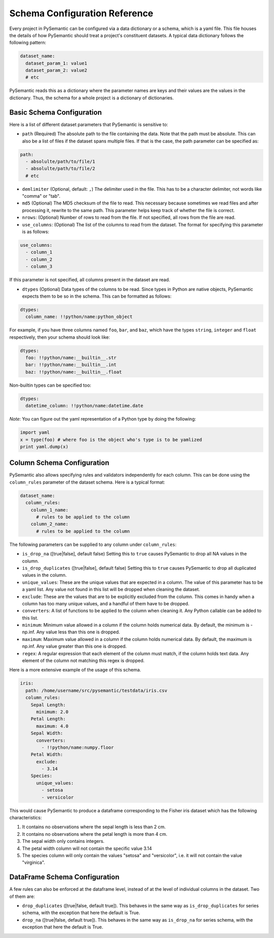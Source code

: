 ==============================
Schema Configuration Reference
==============================

Every project in PySemantic can be configured via a data dictionary or a
schema, which is a yaml file. This file houses the details of how PySemantic
should treat a project's constituent datasets. A typical data dictionary
follows the following pattern:

.. code-block:: yaml

  dataset_name:
    dataset_param_1: value1
    dataset_param_2: value2
    # etc

PySemantic reads this as a dictionary where the parameter names are keys and
their values are the values in the dictionary. Thus, the schema for a whole
project is a dictionary of dictionaries.

--------------------------
Basic Schema Configuration
--------------------------

Here is a list of different dataset parameters that PySemantic is sensitive
to:

* ``path`` (Required) The absolute path to the file containing the data. Note that the path must be absolute. This can also be a list of files if the dataset spans multiple files. If that is the case, the path parameter can be specified as:

.. code-block:: yaml

  path:
    - absolulte/path/to/file/1
    - absolulte/path/to/file/2
    # etc

* ``demlimiter`` (Optional, default: ``,``) The delimiter used in the file. This has to be a character delimiter, not words like "comma" or "tab".

* ``md5`` (Optional) The MD5 checksum of the file to read. This necessary
  because sometimes we read files and after processing it, rewrite to the same
  path. This parameter helps keep track of whether the file is correct.

* ``nrows``: (Optional) Number of rows to read from the file. If not specified, all rows from the file are read.

* ``use_columns``: (Optional) The list of the columns to read from the dataset. The format for specifying this parameter is as follows:

.. code-block:: yaml

    use_columns:
      - column_1
      - column_2
      - column_3

If this parameter is not specified, all columns present in the dataset are read.

* ``dtypes`` (Optional) Data types of the columns to be read. Since types in Python are native objects, PySemantic expects them to be so in the schema. This can be formatted as follows:

.. code-block:: yaml

  dtypes:
    column_name: !!python/name:python_object

For example, if you have three columns named ``foo``, ``bar``, and ``baz``,
which have the types ``string``, ``integer`` and ``float`` respectively, then your schema
should look like:

.. code-block:: yaml

  dtypes:
    foo: !!python/name:__builtin__.str
    bar: !!python/name:__builtin__.int
    baz: !!python/name:__builtin__.float

Non-builtin types can be specified too:

.. code-block:: yaml

   dtypes:
     datetime_column: !!python/name:datetime.date

*Note*: You can figure out the yaml representation of a Python type by doing
the following:

.. code-block:: python

  import yaml
  x = type(foo) # where foo is the object who's type is to be yamlized
  print yaml.dump(x)


----------------------------
Column Schema Configuration
----------------------------

PySemantic also allows specifying rules and validators independently for each
column. This can be done using the ``column_rules`` parameter of the dataset
schema. Here is a typical format:

.. code-block:: yaml

  dataset_name:
    column_rules:
      column_1_name:
        # rules to be applied to the column
      column_2_name:
        # rules to be applied to the column

The following parameters can be supplied to any column under ``column_rules``:

* ``is_drop_na`` ([true|false], default false) Setting this to ``true`` causes PySemantic to drop all NA values in the column.
* ``is_drop_duplicates`` ([true|false], default false) Setting this to ``true`` causes PySemantic to drop all duplicated values in the column.
* ``unique_values``: These are the unique values that are expected in a column. The value of this parameter has to be a yaml list. Any value not found in this list will be dropped when cleaning the dataset.
* ``exclude``: These are the values that are to be explicitly excluded from the column. This comes in handy when a column has too many unique values, and a handful of them have to be dropped.
* ``converters``: A list of functions to be applied to the column when cleaning it. Any Python callable can be added to this list.
* ``minimum``: Minimum value allowed in a column if the column holds numerical data. By default, the minimum is -np.inf. Any value less than this one is dropped.
* ``maximum``: Maximum value allowed in a column if the column holds numerical data. By default, the maximum is np.inf. Any value greater than this one is dropped.
* ``regex``: A regular expression that each element of the column must match, if the column holds text data. Any element of the column not matching this regex is dropped.


Here is a more extensive example of the usage of this schema.

.. code-block:: yaml

  iris:
    path: /home/username/src/pysemantic/testdata/iris.csv
    column_rules:
      Sepal Length:
        minimum: 2.0
      Petal Length:
        maximum: 4.0
      Sepal Width:
        converters:
          - !!python/name:numpy.floor
      Petal Width:
        exclude:
          - 3.14
      Species:
        unique_values:
          - setosa
          - versicolor

This would cause PySemantic to produce a dataframe corresponding to the Fisher
iris dataset which has the following characteristics:

1. It contains no observations where the sepal length is less than 2 cm.
2. It contains no observations where the petal length is more than 4 cm.
3. The sepal width only contains integers.
4. The petal width column will not contain the specific value 3.14
5. The species column will only contain the values "setosa" and "versicolor", i.e. it will not contain the value "virginica".


------------------------------
DataFrame Schema Configuration
------------------------------

A few rules can also be enforced at the dataframe level, instead of at the
level of individual columns in the dataset. Two of them are:

* ``drop_duplicates`` ([true|false, default true]). This behaves in the same
  way as ``is_drop_duplicates`` for series schema, with the exception that here
  the default is True.
* ``drop_na`` ([true|false, default true]). This behaves in the same
  way as ``is_drop_na`` for series schema, with the exception that here
  the default is True.
